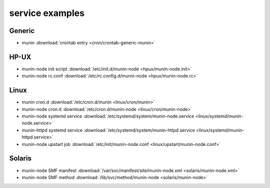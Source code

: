 .. _example-service:

================
service examples
================

Generic
=======

* munin :download:`crontab entry <cron/crontab-generic-munin>`

HP-UX
=====

* munin-node init script :download:`/etc/init.d/munin-node <hpux/munin-node.init>`

* munin-node rc.conf :download:`/etc/rc.config.d/munin-node <hpux/munin-node.rc>`

Linux
=====

* munin cron.d :download:`/etc/cron.d/munin <linux/cron/munin>`

* munin-node cron.d :download:`/etc/cron.d/munin-node
  <linux/cron/munin-node>`

* munin-node systemd service :download:`/etc/systemd/system/munin-node.service
  <linux/systemd/munin-node.service>`

* munin-httpd systemd service :download:`/etc/systemd/system/munin-httpd.service
  <linux/systemd/munin-httpd.service>`

* munin-node upstart job :download:`/etc/init/munin-node.conf
  <linux/upstart/munin-node.conf>`

Solaris
=======

* munin-node SMF manifest :download:`/var/svc/manifest/site/munin-node.xml
  <solaris/munin-node.xml>`

* munin-node SMF method :download:`/lib/svc/method/munin-node
  <solaris/munin-node>`

